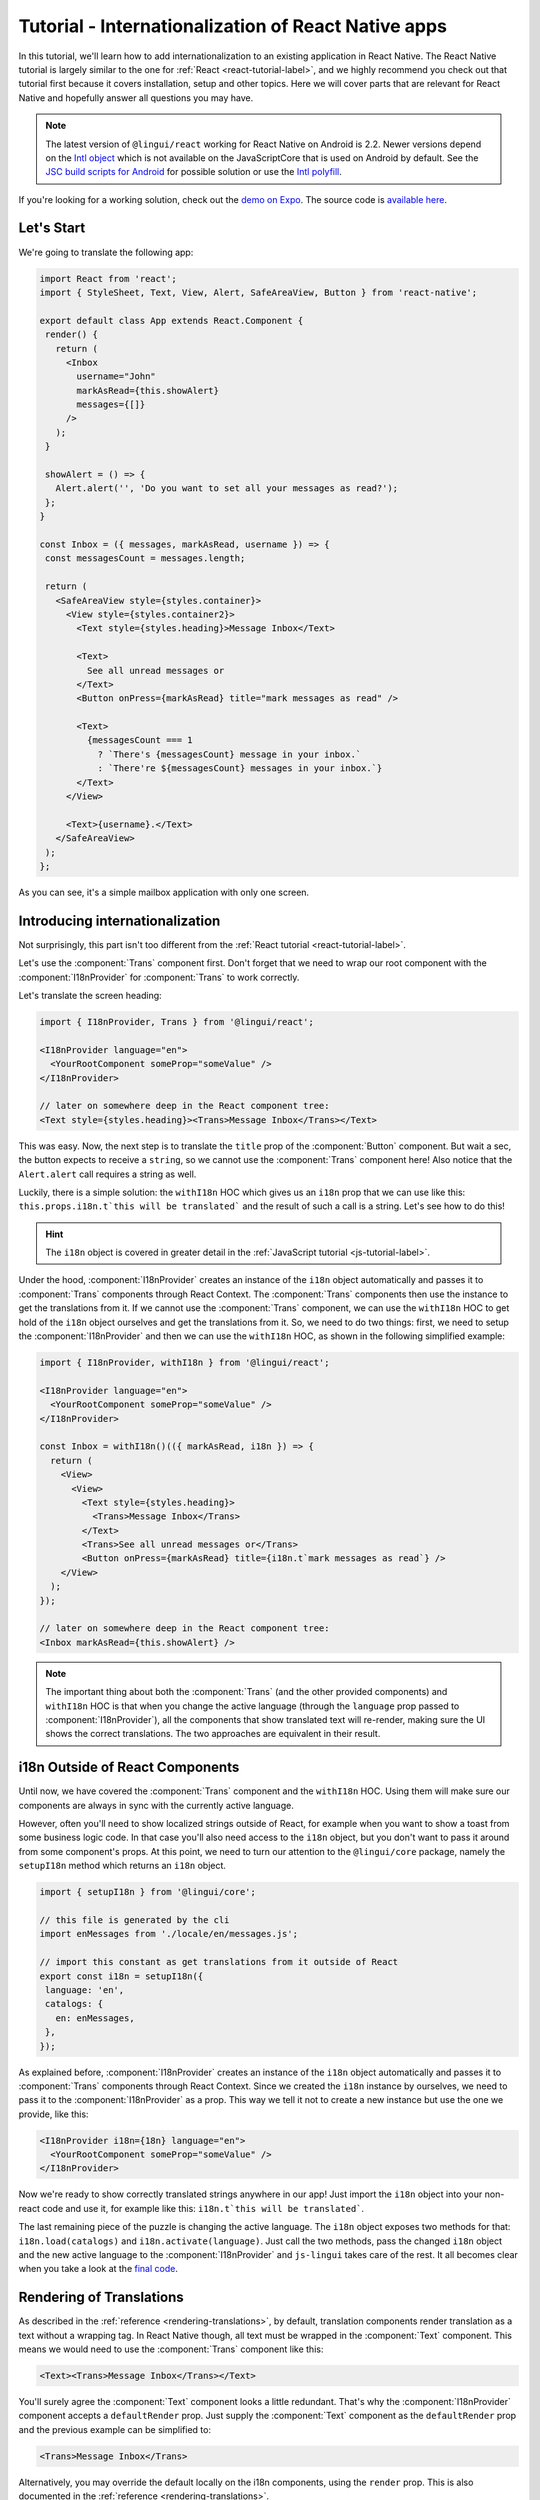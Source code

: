 ****************************************************
Tutorial - Internationalization of React Native apps
****************************************************

In this tutorial, we'll learn how to add internationalization
to an existing application in React Native. The React Native tutorial is largely similar to the one for :ref:`React <react-tutorial-label>`, and we highly recommend you check out that tutorial first because it covers installation, setup and other topics. Here we will cover parts that are relevant for React Native and hopefully answer all questions you may have.

.. note::

  The latest version of ``@lingui/react`` working for React Native on Android is 2.2. Newer versions depend on the `Intl object <https://developer.mozilla.org/en-US/docs/Web/JavaScript/Reference/Global_Objects/Intl>`_ which is not available on the JavaScriptCore that is used on Android by default. See the `JSC build scripts for Android <https://github.com/react-community/jsc-android-buildscripts>`_ for possible solution or use the `Intl polyfill <https://github.com/andyearnshaw/Intl.js/>`_. 

If you're looking for a working solution, check out the `demo on Expo <https://exp.host/@vonovak/js-lingui-demo>`_. The source code is `available here <https://github.com/vonovak/js-lingui-demo>`_.

Let's Start
===========

We're going to translate the following app:

.. code-block:: jsx

  import React from 'react';
  import { StyleSheet, Text, View, Alert, SafeAreaView, Button } from 'react-native';

  export default class App extends React.Component {
   render() {
     return (
       <Inbox
         username="John"
         markAsRead={this.showAlert}
         messages={[]}
       />
     );
   }

   showAlert = () => {
     Alert.alert('', 'Do you want to set all your messages as read?');
   };
  }

  const Inbox = ({ messages, markAsRead, username }) => {
   const messagesCount = messages.length;

   return (
     <SafeAreaView style={styles.container}>
       <View style={styles.container2}>
         <Text style={styles.heading}>Message Inbox</Text>

         <Text>
           See all unread messages or
         </Text>
         <Button onPress={markAsRead} title="mark messages as read" />

         <Text>
           {messagesCount === 1
             ? `There's {messagesCount} message in your inbox.`
             : `There're ${messagesCount} messages in your inbox.`}
         </Text>
       </View>

       <Text>{username}.</Text>
     </SafeAreaView>
   );
  };


As you can see, it's a simple mailbox application with only one screen.

Introducing internationalization
================================

Not surprisingly, this part isn't too different from the :ref:`React tutorial <react-tutorial-label>`.

Let's use the :component:`Trans` component first. Don't forget that we need to wrap our root component with the :component:`I18nProvider` for :component:`Trans` to work correctly.

Let's translate the screen heading:

.. code-block:: jsx

 import { I18nProvider, Trans } from '@lingui/react';

 <I18nProvider language="en">
   <YourRootComponent someProp="someValue" />
 </I18nProvider>

 // later on somewhere deep in the React component tree:
 <Text style={styles.heading}><Trans>Message Inbox</Trans></Text>


This was easy. Now, the next step is to translate the ``title`` prop of the :component:`Button` component. But wait a sec, the button expects to receive a ``string``, so we cannot use the :component:`Trans` component here! Also notice that the ``Alert.alert`` call requires a string as well.

Luckily, there is a simple solution: the ``withI18n`` HOC which gives us an ``i18n`` prop that we can use like this: ``this.props.i18n.t`this will be translated``` and the result of such a call is a string. Let's see how to do this!


.. hint::

  The ``i18n`` object is covered in greater detail in the :ref:`JavaScript tutorial <js-tutorial-label>`.


Under the hood, :component:`I18nProvider` creates an instance of the ``i18n`` object automatically and passes it to :component:`Trans` components through React Context. The :component:`Trans` components then use the instance to get the translations from it. If we cannot use the :component:`Trans` component, we can use the ``withI18n`` HOC to get hold of the ``i18n`` object ourselves and get the translations from it. So, we need to do two things: first, we need to setup the :component:`I18nProvider` and then we can use the ``withI18n`` HOC, as shown in the following simplified example: 

.. code-block:: jsx

  import { I18nProvider, withI18n } from '@lingui/react';

  <I18nProvider language="en">
    <YourRootComponent someProp="someValue" />
  </I18nProvider>

  const Inbox = withI18n()(({ markAsRead, i18n }) => {
    return (
      <View>
        <View>
          <Text style={styles.heading}>
            <Trans>Message Inbox</Trans>
          </Text>
          <Trans>See all unread messages or</Trans>
          <Button onPress={markAsRead} title={i18n.t`mark messages as read`} />
      </View>
    );
  });

  // later on somewhere deep in the React component tree:
  <Inbox markAsRead={this.showAlert} />

.. note::

  The important thing about both the :component:`Trans` (and the other provided components) and ``withI18n`` HOC is that when you change the active language (through the ``language`` prop passed to :component:`I18nProvider`), all the components that show translated text will re-render, making sure the UI shows the correct translations. The two approaches are equivalent in their result.


i18n Outside of React Components
================================

Until now, we have covered the :component:`Trans` component and the ``withI18n`` HOC. Using them will make sure our components are always in sync with the currently active language.

However, often you'll need to show localized strings outside of React, for example when you want to show a toast from some business logic code. In that case you'll also need access to the ``i18n`` object, but you don't want to pass it around from some component's props. At this point, we need to turn our attention to the ``@lingui/core`` package, namely the ``setupI18n`` method which returns an ``i18n`` object.

.. code-block:: jsx

  import { setupI18n } from '@lingui/core';

  // this file is generated by the cli
  import enMessages from './locale/en/messages.js';

  // import this constant as get translations from it outside of React
  export const i18n = setupI18n({
   language: 'en',
   catalogs: {
     en: enMessages,
   },
  });

As explained before, :component:`I18nProvider` creates an instance of the ``i18n`` object automatically and passes it to :component:`Trans` components through React Context. Since we created the ``i18n`` instance by ourselves, we need to pass it to the :component:`I18nProvider` as a prop. This way we tell it not to create a new instance but use the one we provide, like this:

.. code-block:: jsx

  <I18nProvider i18n={18n} language="en">
    <YourRootComponent someProp="someValue" />
  </I18nProvider>


Now we're ready to show correctly translated strings anywhere in our app! Just import the ``i18n`` object into your non-react code and use it, for example like this: ``i18n.t`this will be translated```.

The last remaining piece of the puzzle is changing the active language. The ``i18n`` object exposes two methods for that: ``i18n.load(catalogs)`` and ``i18n.activate(language)``. Just call the two methods, pass the changed ``i18n`` object and the new active language to the :component:`I18nProvider` and ``js-lingui`` takes care of the rest. It all becomes clear when you take a look at the `final code <https://github.com/vonovak/js-lingui-demo/blob/master/App.js>`_.


Rendering of Translations
=========================

As described in the :ref:`reference <rendering-translations>`, by default, translation components render translation as a text without a wrapping tag. In React Native though, all text must be wrapped in the :component:`Text` component. This means we would need to use the :component:`Trans` component like this:

.. code-block:: jsx

  <Text><Trans>Message Inbox</Trans></Text>


You'll surely agree the :component:`Text` component looks a little redundant. That's why the :component:`I18nProvider` component accepts a ``defaultRender`` prop. Just supply the :component:`Text` component as the ``defaultRender`` prop and the previous example can be simplified to: 

.. code-block:: jsx

  <Trans>Message Inbox</Trans>

Alternatively, you may override the default locally on the i18n components, using the ``render`` prop. This is also documented in the :ref:`reference <rendering-translations>`.


Nesting Components
==================

It is worth mentioning that the :component:`Trans` and :component:`Text` components may be nested, for example to achieve the effect shown in the picture. This is thanks to how React Native `handles nested text <https://facebook.github.io/react-native/docs/text#nested-text>`_.

.. image:: rn-component-nesting.png

This can be achieved by the following code:

.. code-block:: jsx

  <Trans>
    <Text style={{ fontSize: 20 }}>
      <Text>Concert of </Text>
      <Text style={{ color: 'green' }}>Green Day</Text>
      <Text style={{ fontWeight: 'bold' }}> tonight!</Text>
    </Text>
  </Trans>


The extracted string for translation will look like this:

``"<0><1>Concert of </1><2>Green Day</2><3> tonight!</3></0>"``


The important point here is that the sentence isn't broken into pieces but remains together - that will allow the translator to deliver a quality result.

Further reading
===============

- `@lingui/react reference documentation <../ref/react.html>`_
- `@lingui/cli reference documentation <../ref/lingui-cli.html>`_
- `Pluralization Guide <../guides/plurals.html>`_
